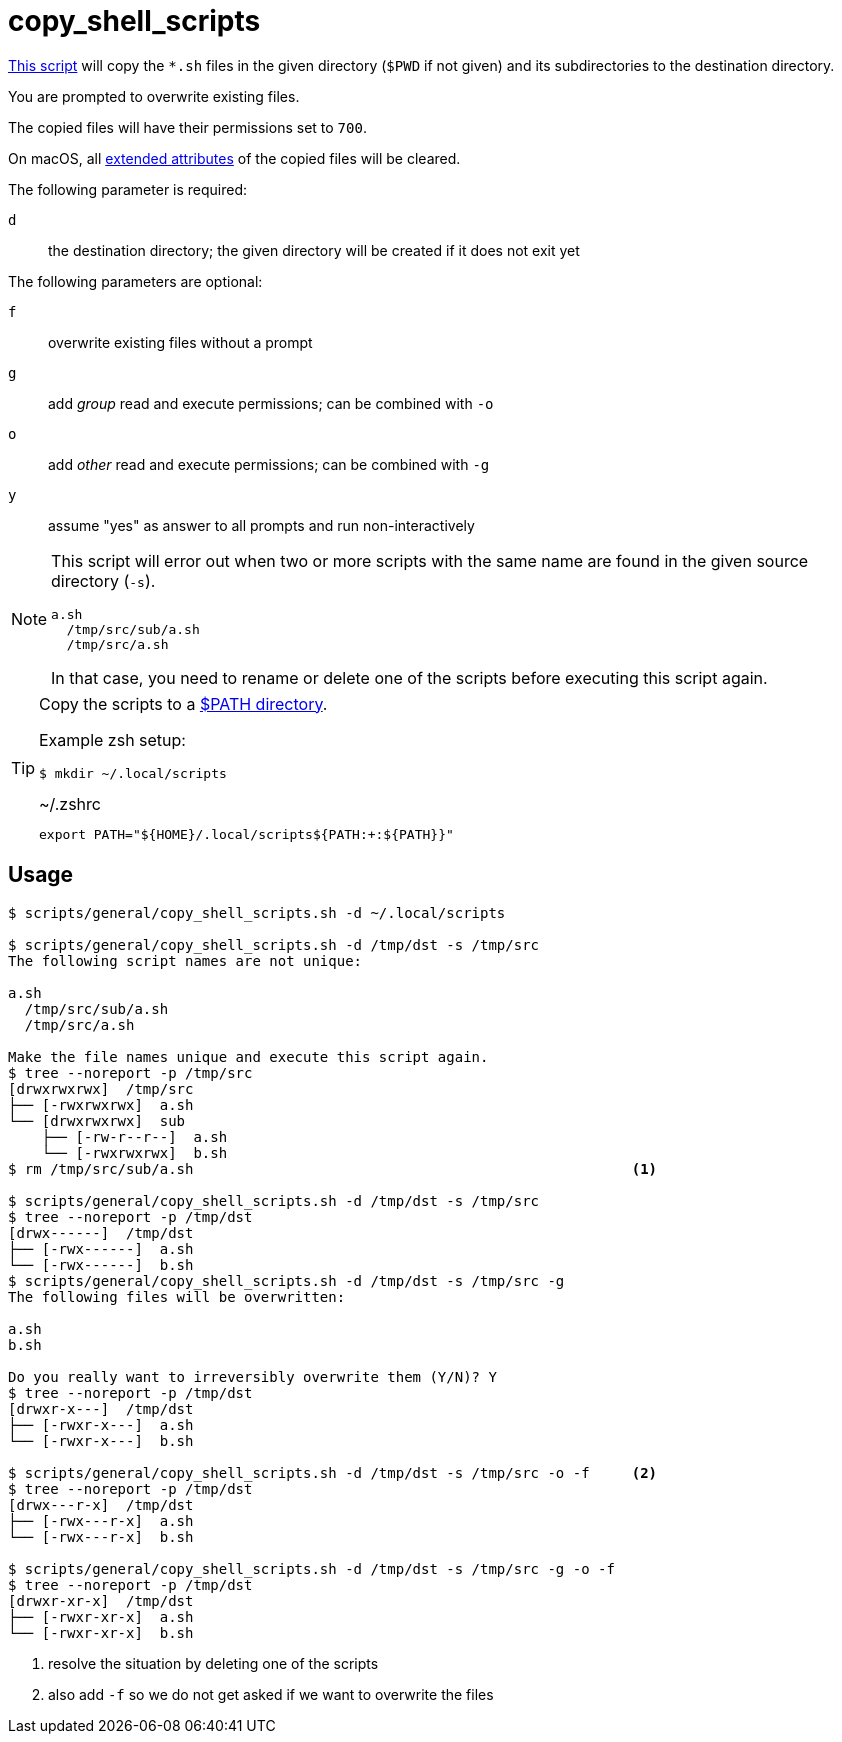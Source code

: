 // SPDX-FileCopyrightText: © 2024 Sebastian Davids <sdavids@gmx.de>
// SPDX-License-Identifier: Apache-2.0
= copy_shell_scripts
:script_url: https://github.com/sdavids/sdavids-shell-misc/blob/main/scripts/general/copy_shell_scripts.sh

{script_url}[This script^] will copy the `*.sh` files in the given directory (`$PWD` if not given) and its subdirectories to the destination directory.

You are prompted to overwrite existing files.

The copied files will have their permissions set to `700`.

On macOS, all https://ss64.com/mac/xattr.html[extended attributes] of the copied files will be cleared.

The following parameter is required:

`d` :: the destination directory; the given directory will be created if it does not exit yet

The following parameters are optional:

`f` :: overwrite existing files without a prompt
`g` :: add _group_ read and execute permissions; can be combined with `-o`
`o` :: add _other_ read and execute permissions; can be combined with `-g`
`y` :: assume "yes" as answer to all prompts and run non-interactively

[NOTE]
====
This script will error out when two or more scripts with the same name are found in the given source directory (`-s`).

[,text]
----
a.sh
  /tmp/src/sub/a.sh
  /tmp/src/a.sh
----

In that case, you need to rename or delete one of the scripts before executing this script again.
====

[TIP]
====
Copy the scripts to a https://docstore.mik.ua/orelly/unix3/upt/ch35_06.htm[$PATH directory].

Example zsh setup:

[,console]
----
$ mkdir ~/.local/scripts
----

.~/.zshrc
[,zsh]
----
export PATH="${HOME}/.local/scripts${PATH:+:${PATH}}"
----
====

== Usage

[,console]
----
$ scripts/general/copy_shell_scripts.sh -d ~/.local/scripts

$ scripts/general/copy_shell_scripts.sh -d /tmp/dst -s /tmp/src
The following script names are not unique:

a.sh
  /tmp/src/sub/a.sh
  /tmp/src/a.sh

Make the file names unique and execute this script again.
$ tree --noreport -p /tmp/src
[drwxrwxrwx]  /tmp/src
├── [-rwxrwxrwx]  a.sh
└── [drwxrwxrwx]  sub
    ├── [-rw-r--r--]  a.sh
    └── [-rwxrwxrwx]  b.sh
$ rm /tmp/src/sub/a.sh                                                    <1>

$ scripts/general/copy_shell_scripts.sh -d /tmp/dst -s /tmp/src
$ tree --noreport -p /tmp/dst
[drwx------]  /tmp/dst
├── [-rwx------]  a.sh
└── [-rwx------]  b.sh
$ scripts/general/copy_shell_scripts.sh -d /tmp/dst -s /tmp/src -g
The following files will be overwritten:

a.sh
b.sh

Do you really want to irreversibly overwrite them (Y/N)? Y
$ tree --noreport -p /tmp/dst
[drwxr-x---]  /tmp/dst
├── [-rwxr-x---]  a.sh
└── [-rwxr-x---]  b.sh

$ scripts/general/copy_shell_scripts.sh -d /tmp/dst -s /tmp/src -o -f     <2>
$ tree --noreport -p /tmp/dst
[drwx---r-x]  /tmp/dst
├── [-rwx---r-x]  a.sh
└── [-rwx---r-x]  b.sh

$ scripts/general/copy_shell_scripts.sh -d /tmp/dst -s /tmp/src -g -o -f
$ tree --noreport -p /tmp/dst
[drwxr-xr-x]  /tmp/dst
├── [-rwxr-xr-x]  a.sh
└── [-rwxr-xr-x]  b.sh
----

<1> resolve the situation by deleting one of the scripts
<2> also add `-f` so we do not get asked if we want to overwrite the files

